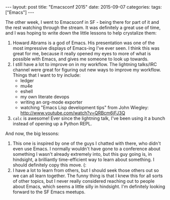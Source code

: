 #+OPTIONS: toc:nil
#+OPTIONS: num:0
#+BEGIN_EXPORT html
---
layout: post
title:  "Emacsconf 2015"
date:   2015-09-07
categories:
tags: ["Emacs"]
---
#+END_EXPORT

The other week, I went to Emacsconf in SF - being there for part of it and the rest watching through the stream. It was definitely a great use of time, and I was hoping to write down the little lessons to help crystalize them:
1. Howard Abrams is a god of Emacs. His presentation was one of the most impressive displays of Emacs-ing I've ever seen. I think this was great for me, because it really opened my eyes to more of what is possible with Emacs, and gives me someone to look up towards.
2. I still have a lot to improve on in my workflow. The lightning talks/IRC channel were great for figuring out new ways to improve my workflow. Things that I want to try include:
   - ledger
   - mu4e
   - eshell
   - my own literate devops
   - writing an org-mode exporter
   - watching "Emacs Lisp development tips" from John Wiegley: http://www.youtube.com/watch?v=QRBcm6jFJ3Q
3. =calc= is awesome! Ever since the lightning talk, I've been using it a bunch instead of opening up a Python REPL.

And now, the big lessons:
1. This one is inspired by one of the guys I chatted with there, who didn't even use Emacs. I normally wouldn't have gone to a conference about something I wasn't already extremely into, but this guy going is, in hindsight, a brilliantly time-efficient way to learn about something. I should definitely copy this move. (:
2. I have a lot to learn from others, but I should seek those others out so we can all learn together. The funny thing is that I knew this for all sorts of other topics, but I never really considered reaching out to people about Emacs, which seems a little silly in hindsight. I'm definitely looking forward to the SF Emacs meetups.
